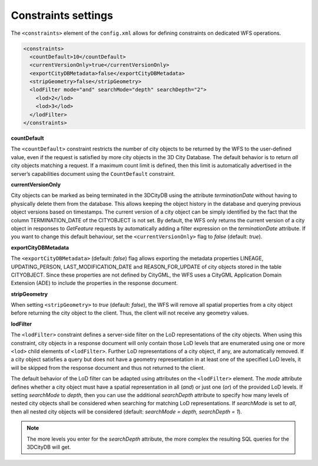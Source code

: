 .. _wfs_constraints_settings_chapter:

Constraints settings
~~~~~~~~~~~~~~~~~~~~

The ``<constraints>`` element of the ``config.xml`` allows for defining
constraints on dedicated WFS operations.

.. code-block:: xml
   :name: wfs_constraints_settings_config_listing

   <constraints>
     <countDefault>10</countDefault>
     <currentVersionOnly>true</currentVersionOnly>
     <exportCityDBMetadata>false</exportCityDBMetadata>
     <stripGeometry>false</stripGeometry>
     <lodFilter mode="and" searchMode="depth" searchDepth="2">
       <lod>2</lod>
       <lod>3</lod>
     </lodFilter>
   </constraints>

**countDefault**

The ``<countDefault>`` constraint restricts the
number of city objects to be
returned by the WFS to the user-defined value, even if the request is
satisfied by more city objects in the 3D City Database. The default
behavior is to return *all* city objects matching a request. If a
maximum count limit is defined, then this limit is automatically
advertised in the server’s capabilities document using the ``CountDefault``
constraint.

**currentVersionOnly**

City objects can be marked as being terminated in the 3DCityDB using the
attribute *terminationDate* without having to physically delete them from
the database. This allows keeping the object history in the database and
querying previous object versions based on timestamps. The current version
of a city object can be simply identified by the fact that the column
TERMINATION_DATE of the CITYOBJECT is not set. By default, the WFS only
returns the current version of a city object
in responses to *GetFeature* requests by automatically adding a filter
expression on the *terminationDate* attribute. If you want to change
this default behaviour, set the ``<currentVersionOnly>`` flag to *false*
(default: *true*).

**exportCityDBMetadata**

The ``<exportCityDBMetadata>`` (default: *false*) flag allows exporting
the metadata properties LINEAGE, UPDATING_PERSON, LAST_MODIFICATION_DATE
and REASON_FOR_UPDATE of city objects stored in the table CITYOBJECT.
Since these properties are not defined by CityGML, the WFS uses a
CityGML Application Domain Extension (ADE) to include the properties
in the response document.

**stripGeometry**

When setting ``<stripGeometry>`` to *true* (default: *false*), the WFS will
remove all spatial properties from a city object before returning the
city object to the client. Thus, the client will not receive any
geometry values.

**lodFilter**

The ``<lodFilter>`` constraint defines a server-side filter on the LoD
representations of the city objects. When using this constraint, city
objects in a response document will only contain those LoD levels that
are enumerated using one or more ``<lod>`` child elements of ``<lodFilter>``.
Further LoD representations of a city object, if any, are automatically
removed. If a city object satisfies a query but does not have a geometry
representation in at least one of the specified LoD levels, it will be
skipped from the response document and thus not returned to the client.

The default behavior of the LoD filter can be adapted using attributes
on the ``<lodFilter>`` element. The *mode* attribute defines whether a city
object must have a spatial representation in all (*and*) or just one
(*or*) of the provided LoD levels. If setting *searchMode* to
*depth*, then you can use the additional *searchDepth* attribute
to specify how many levels of nested city objects shall be considered
when searching for matching LoD representations. If *searchMode* is set
to *all*, then all nested city objects will be considered
(default: *searchMode = depth, searchDepth = 1*).

.. note::
   The more levels you enter for the *searchDepth* attribute, the more
   complex the resulting SQL queries for the 3DCityDB will get.